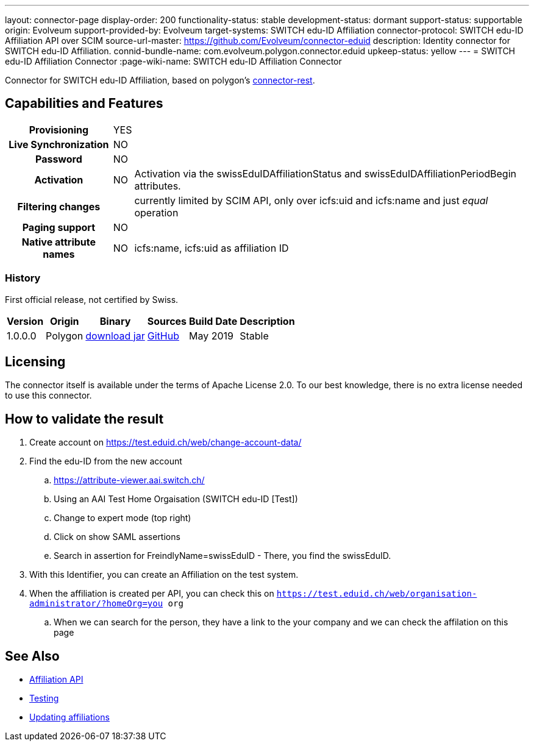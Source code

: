 ---
layout: connector-page
display-order: 200
functionality-status: stable
development-status: dormant
support-status: supportable
origin: Evolveum
support-provided-by: Evolveum
target-systems: SWITCH edu-ID Affiliation
connector-protocol: SWITCH edu-ID Affiliation API over SCIM
source-url-master: https://github.com/Evolveum/connector-eduid
description: Identity connector for SWITCH edu-ID Affiliation.
connid-bundle-name: com.evolveum.polygon.connector.eduid
upkeep-status: yellow
---
= SWITCH edu-ID Affiliation Connector
:page-wiki-name: SWITCH edu-ID Affiliation Connector

Connector for SWITCH edu-ID Affiliation, based on polygon's link:https://github.com/Evolveum/polygon/tree/master/connector-rest[connector-rest].

== Capabilities and Features

[%autowidth,cols="h,1,1"]
|===
| Provisioning
| YES
|

| Live Synchronization
| NO
|

| Password
| NO
|

| Activation
| NO
| Activation via the swissEduIDAffiliationStatus and swissEduIDAffiliationPeriodBegin attributes.

| Filtering changes
|
| currently limited by SCIM API, only over icfs:uid and icfs:name and just _equal_ operation

| Paging support
| NO
|

| Native attribute names
| NO
| icfs:name, icfs:uid as affiliation ID

|===

=== History

First official release, not certified by Swiss.

[%autowidth]
|===
| Version | Origin | Binary | Sources | Build Date | Description

| 1.0.0.0
| Polygon
| link:https://nexus.evolveum.com/nexus/repository/releases/com/evolveum/polygon/connector-eduid/1.0.0.0/connector-eduid-1.0.0.0.jar[download jar]
| link:https://github.com/Evolveum/connector-eduid[GitHub]
| May 2019
| Stable

|===


== Licensing

The connector itself is available under the terms of Apache License 2.0. To our best knowledge, there is no extra license needed to use this connector.

== How to validate the result

. Create account on link:https://test.eduid.ch/web/change-account-data/[https://test.eduid.ch/web/change-account-data/]

. Find the edu-ID from the new account

.. link:https://attribute-viewer.aai.switch.ch/[https://attribute-viewer.aai.switch.ch/]

.. Using an AAI Test Home Orgaisation (SWITCH edu-ID [Test])

.. Change to expert mode (top right)

.. Click on show SAML assertions

.. Search in assertion for FreindlyName=swissEduID - There, you find the swissEduID.


. With this Identifier, you can create an Affiliation on the test system.

. When the affiliation is created per API, you can check this on `https://test.eduid.ch/web/organisation-administrator/?homeOrg=you org`

.. When we can search for the person, they have a link to the your company and we can check the affilation on this page

== See Also

** link:https://api.eduid.ch/scim/docs/index.html[Affiliation API]

** link:https://www.switch.ch/edu-id/organisations/tech/testing/[Testing]

** link:https://www.switch.ch/edu-id/organisations/tech/update-affiliations/[Updating affiliations]

